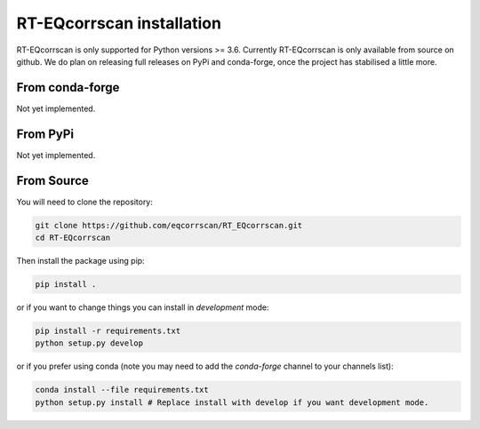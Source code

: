 RT-EQcorrscan installation
==========================

RT-EQcorrscan is only supported for Python versions >= 3.6. Currently
RT-EQcorrscan is only available from source on github. We do plan on releasing full
releases on PyPi and conda-forge, once the project has stabilised a little more.

From conda-forge
----------------

Not yet implemented.

From PyPi
---------

Not yet implemented.

From Source
-----------

You will need to clone the repository:

.. code-block:: bash

    git clone https://github.com/eqcorrscan/RT_EQcorrscan.git
    cd RT-EQcorrscan

Then install the package using pip:

.. code-block:: bash

    pip install .

or if you want to change things you can install in *development* mode:

.. code-block:: bash

    pip install -r requirements.txt
    python setup.py develop

or if you prefer using conda (note you may need to add the *conda-forge* channel to your channels list):

.. code-block:: bash

    conda install --file requirements.txt
    python setup.py install # Replace install with develop if you want development mode.